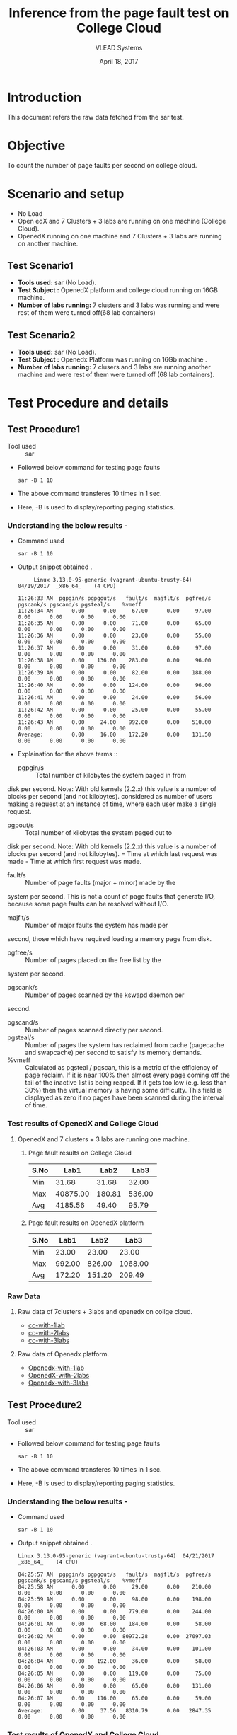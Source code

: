 #+Title: Inference from the page fault test on College Cloud
#+Date: April 18, 2017
#+Author: VLEAD Systems 

* Introduction 
  This document refers the raw data fetched from the sar test.

* Objective
 To count the number of page faults per second on college cloud.

* Scenario and setup
   + No Load
   + Open edX and 7 Clusters + 3 labs are running on one machine (College Cloud). 
   + OpenedX  running on one machine and 7 Clusters + 3 labs are running on another machine.
 
** Test Scenario1 
  - *Tools used:* sar (No Load).
  - *Test Subject :* OpenedX platform and college cloud running on 16GB machine.
  - *Number of labs running:* 7 clusters and 3 labs was running and were rest of them were turned off(68 lab containers)
** Test Scenario2
  - *Tools used:* sar (No Load).
  - *Test Subject :* Openedx Platform was running on 16Gb machine .
  -  *Number of labs running:* 7 clusers and 3 labs are running another machine and were rest of them were turned off (68 lab containers).


* Test Procedure and details 
** Test Procedure1
  + Tool used :: sar
  + Followed below command for testing page faults
    #+BEGIN_SRC 
    sar -B 1 10
    #+END_SRC
  + The above command transferes 10 times in 1 sec.
  + Here, -B is used to display/reporting paging statistics.
*** Understanding the below results -
  + Command used 
    #+BEGIN_SRC 
    sar -B 1 10
    #+END_SRC
  + Output snippet obtained . 
    #+BEGIN_SRC
     Linux 3.13.0-95-generic (vagrant-ubuntu-trusty-64) 	04/19/2017 	_x86_64_	(4 CPU)

11:26:33 AM  pgpgin/s pgpgout/s   fault/s  majflt/s  pgfree/s pgscank/s pgscand/s pgsteal/s    %vmeff
11:26:34 AM      0.00      0.00     67.00      0.00     97.00      0.00      0.00      0.00      0.00
11:26:35 AM      0.00      0.00     71.00      0.00     65.00      0.00      0.00      0.00      0.00
11:26:36 AM      0.00      0.00     23.00      0.00     55.00      0.00      0.00      0.00      0.00
11:26:37 AM      0.00      0.00     31.00      0.00     97.00      0.00      0.00      0.00      0.00
11:26:38 AM      0.00    136.00    283.00      0.00     96.00      0.00      0.00      0.00      0.00
11:26:39 AM      0.00      0.00     82.00      0.00    188.00      0.00      0.00      0.00      0.00
11:26:40 AM      0.00      0.00    124.00      0.00     96.00      0.00      0.00      0.00      0.00
11:26:41 AM      0.00      0.00     24.00      0.00     56.00      0.00      0.00      0.00      0.00
11:26:42 AM      0.00      0.00     25.00      0.00     55.00      0.00      0.00      0.00      0.00
11:26:43 AM      0.00     24.00    992.00      0.00    510.00      0.00      0.00      0.00      0.00
Average:         0.00     16.00    172.20      0.00    131.50      0.00      0.00      0.00      0.00
    #+END_SRC

  + Explaination for the above terms ::
    + pgpgin/s :: Total number of kilobytes the system paged in from
disk per second. Note: With old kernels (2.2.x) this value is a number
of blocks per second (and not kilobytes).  considered as number of
users making a request at an instance of time, where each user make a
single request.
    + pgpout/s :: Total number of kilobytes the system paged out to
disk per second. Note: With old kernels (2.2.x) this value is a number
of blocks per second (and not kilobytes).  = Time at which last
request was made - Time at which first request was made.
    + fault/s :: Number of page faults (major + minor) made by the
system per second. This is not a count of page faults that generate
I/O, because some page faults can be resolved without I/O.
    + majflt/s :: Number of major faults the system has made per
second, those which have required loading a memory page from disk.

    + pgfree/s :: Number of pages placed on the free list by the
system per second.

    + pgscank/s :: Number of pages scanned by the kswapd daemon per
second.
    + pgscand/s :: Number of pages scanned directly per second.
    + pgsteal/s :: Number of pages the system has reclaimed from cache
                   (pagecache and swapcache) per second to satisfy its
                   memory demands.
    + %vmeff :: Calculated as pgsteal / pgscan, this is a metric of
                the efficiency of page reclaim. If it is near 100%
                then almost every page coming off the tail of the
                inactive list is being reaped. If it gets too low
                (e.g. less than 30%) then the virtual memory is having
                some difficulty. This field is displayed as zero if no
                pages have been scanned during the interval of time.

*** Test results of OpenedX and College Cloud
**** OpenedX and 7 clusters + 3 labs are running one machine.
***** Page fault results on College Cloud
| S.No |     Lab1 |   Lab2 |   Lab3 |
|------+----------+--------+--------|
| Min  |    31.68 |  31.68 |  32.00 |
| Max  | 40875.00 | 180.81 | 536.00 |
| Avg  |  4185.56 |  49.40 |  95.79 |

***** Page fault results on OpenedX platform
| S.No | Lab1 | Lab2 | Lab3 |
|------+------+------+------|
| Min  |    23.00  |  23.00    |    23.00  |
| Max  |   992.00   | 826.00     |    1068.00  |
| Avg  |     172.20 |   151.20   |    209.49  |

*** Raw Data 
**** Raw data of 7clusters + 3labs and openedx on collge cloud.
  + [[https://github.com/openedx-vlead/college-cloud/blob/cc-april-delhi/src/pagefault/cc-with-one-openedx/page-fault1-lab-18-04-2017.txt][cc-with-1lab]]
  + [[https://github.com/openedx-vlead/college-cloud/blob/cc-april-delhi/src/pagefault/cc-with-one-openedx/page-fault2-lab-18-04-2017.txt][cc-with-2labs]]
  + [[https://github.com/openedx-vlead/college-cloud/blob/cc-april-delhi/src/pagefault/cc-with-one-openedx/page-fault3-lab-18-04-2017.txt][cc-with-3labs]]

**** Raw data of Openedx platform.
  + [[https://github.com/openedx-vlead/college-cloud/blob/cc-april-delhi/src/pagefault/cc-with-one-openedx/openedx/page-fault1-lab-18-04-2017.txt][Openedx-with-1lab]]
  + [[https://github.com/openedx-vlead/college-cloud/blob/cc-april-delhi/src/pagefault/cc-with-one-openedx/openedx/page-fault2-lab-18-04-2017.txt][OpenedX-with-2labs]]
  + [[https://github.com/openedx-vlead/college-cloud/blob/cc-april-delhi/src/pagefault/cc-with-one-openedx/openedx/page-fault3-lab-18-04-2017.txt][Openedx-with-3labs]]
  

** Test Procedure2
  + Tool used :: sar
  + Followed below command for testing page faults
    #+BEGIN_SRC 
    sar -B 1 10
    #+END_SRC
  + The above command transferes 10 times in 1 sec.
  + Here, -B is used to display/reporting paging statistics.
*** Understanding the below results -
  + Command used 
    #+BEGIN_SRC 
    sar -B 1 10
    #+END_SRC
  + Output snippet obtained . 
    #+BEGIN_SRC
Linux 3.13.0-95-generic (vagrant-ubuntu-trusty-64) 	04/21/2017 	_x86_64_	(4 CPU)

04:25:57 AM  pgpgin/s pgpgout/s   fault/s  majflt/s  pgfree/s pgscank/s pgscand/s pgsteal/s    %vmeff
04:25:58 AM      0.00      0.00     29.00      0.00    210.00      0.00      0.00      0.00      0.00
04:25:59 AM      0.00      0.00     98.00      0.00    198.00      0.00      0.00      0.00      0.00
04:26:00 AM      0.00      0.00    779.00      0.00    244.00      0.00      0.00      0.00      0.00
04:26:01 AM      0.00     68.00    184.00      0.00     58.00      0.00      0.00      0.00      0.00
04:26:02 AM      0.00      0.00  80972.28      0.00  27097.03      0.00      0.00      0.00      0.00
04:26:03 AM      0.00      0.00     34.00      0.00    101.00      0.00      0.00      0.00      0.00
04:26:04 AM      0.00    192.00     36.00      0.00     58.00      0.00      0.00      0.00      0.00
04:26:05 AM      0.00      0.00    119.00      0.00     75.00      0.00      0.00      0.00      0.00
04:26:06 AM      0.00      0.00     65.00      0.00    131.00      0.00      0.00      0.00      0.00
04:26:07 AM      0.00    116.00     65.00      0.00     59.00      0.00      0.00      0.00      0.00
Average:         0.00     37.56   8310.79      0.00   2847.35      0.00      0.00      0.00      0.00
    #+END_SRC
*** Test results of OpenedX and College Cloud
**** Opnedx platform was running one machine and 7 clusters + 3 labs are running another machine.
***** Page fault results on OpenedX.
| S.No |     Lab1 |   Lab2 |   Lab3 |
|------+----------+--------+--------|
| Min  |    29.00 |  27.00 |  27.00 |
| Max  | 80972.28 | 799.00 | 774.00 |
| Avg  |  8310.79 | 136.80 | 119.30 |

***** Page fault results on College Cloud with 7 clusters + 3 labs.
| S.No |  Lab1 |  Lab2 |  Lab3 |
|------+-------+-------+-------|
| Min  | 31.68 | 32.00 | 31.68 |
| Max  | 64.65 | 40.00 | 43.00 |
| Avg  | 37.00 | 34.83 | 34.63 |

***** Page fault results on College Cloud without 7 clusters + 71 labs.

  | S.No |     Lab1 |  Lab2 |  Lab3 |
  |------+----------+-------+-------|
  | Min  |    33.00 | 32.00 | 31.68 |
  | Max  | 21725.74 | 45.00 | 44.00 |
  | Avg  |  2350.25 | 36.47 | 36.21 |

*** Raw Data
**** Raw data of 7clusters + 3labs on college cloud
  + [[https://github.com/openedx-vlead/college-cloud/blob/cc-april-delhi/src/pagefault/cc-with-another-openedx/cc-with-7clusters%2B3labs/pagefault-1-lab.txt][cc-with-1lab]]
  + [[https://github.com/openedx-vlead/college-cloud/blob/cc-april-delhi/src/pagefault/cc-with-another-openedx/cc-with-7clusters%2B3labs/pagefault-2-lab.txt][cc-with-2labs]]
  + [[https://github.com/openedx-vlead/college-cloud/blob/cc-april-delhi/src/pagefault/cc-with-another-openedx/cc-with-7clusters%2B3labs/pagefault-3-lab.txt][cc-with-3labs]]

**** Raw data of OpenedX platform
  + [[https://github.com/openedx-vlead/college-cloud/blob/cc-april-delhi/src/pagefault/cc-with-another-openedx/openedx/pagefault-1-lab.txt][OpenedX-with-1lab]]
  + [[https://github.com/openedx-vlead/college-cloud/blob/cc-april-delhi/src/pagefault/cc-with-another-openedx/openedx/pagefault-2-lab.txt][OpenedX-with-2labs]]
  + [[https://github.com/openedx-vlead/college-cloud/blob/cc-april-delhi/src/pagefault/cc-with-another-openedx/openedx/pagefault-3-lab.txt][OpenedX-with-3labs]]

**** Raw data of without 7clusters + 71 labs on college cloud
  + [[https://github.com/openedx-vlead/college-cloud/blob/cc-april-delhi/src/pagefault/cc-with-another-openedx/cc-with-openedx/pagefault-1-lab.txt][cc-without-1lab]]
  + [[https://github.com/openedx-vlead/college-cloud/blob/cc-april-delhi/src/pagefault/cc-with-another-openedx/cc-with-openedx/pagefault-2-lab.txt][cc-without-2labs]]
  + [[https://github.com/openedx-vlead/college-cloud/blob/cc-april-delhi/src/pagefault/cc-with-another-openedx/cc-with-openedx/pagefault-3-lab.txt][cc-without-3labs]]

* Conlusion

* References 
http://www.thegeekstuff.com/2011/03/sar-examples/?utm_source=feedburner

https://linux.die.net/man/1/sar
